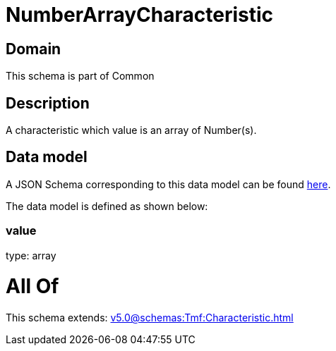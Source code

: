 = NumberArrayCharacteristic

[#domain]
== Domain

This schema is part of Common

[#description]
== Description

A characteristic which value is an array of Number(s).


[#data_model]
== Data model

A JSON Schema corresponding to this data model can be found https://tmforum.org[here].

The data model is defined as shown below:


=== value
type: array


= All Of 
This schema extends: xref:v5.0@schemas:Tmf:Characteristic.adoc[]
